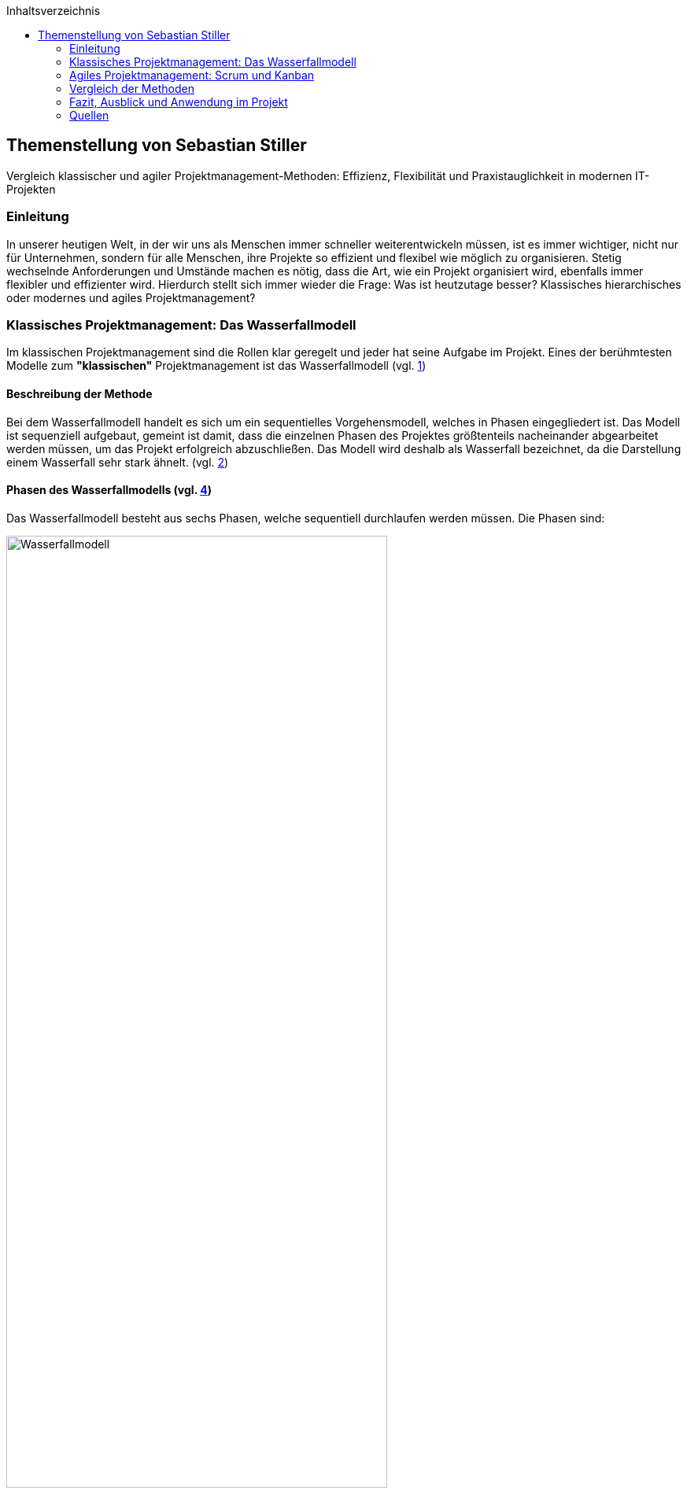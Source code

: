 :doctype: book
:toc: macro
:source-highlighter: rouge
:icons: font
// Lade die entsprechende Kopfzeile (kopfzeile_diplomarbeit_aul, ..._hif oder ..._kolleg)
:header_image: kopfzeile_diplomarbeit_aul.png
:pdf-page-size: a4
:toc-title: Inhaltsverzeichnis
:lang: DE
:hyphens:



toc::[]

<<< 
== Themenstellung von Sebastian Stiller

[.lead]
Vergleich klassischer und agiler Projektmanagement-Methoden: Effizienz, Flexibilität und Praxistauglichkeit in modernen IT-Projekten

=== Einleitung

In unserer heutigen Welt, in der wir uns als Menschen immer schneller weiterentwickeln müssen, ist es immer wichtiger, nicht nur für Unternehmen, sondern für alle Menschen, ihre Projekte so effizient und flexibel wie möglich zu organisieren. Stetig wechselnde Anforderungen und Umstände machen es nötig, dass die Art, wie ein Projekt organisiert wird, ebenfalls immer flexibler und effizienter wird. Hierdurch stellt sich immer wieder die Frage: Was ist heutzutage besser? Klassisches hierarchisches oder modernes und agiles Projektmanagement?

=== Klassisches Projektmanagement: Das Wasserfallmodell 

Im klassischen Projektmanagement sind die Rollen klar geregelt und jeder hat seine Aufgabe im Projekt. Eines der berühmtesten Modelle zum *"klassischen"* Projektmanagement ist das Wasserfallmodell (vgl. <<classic, 1>>)

==== Beschreibung der Methode 

Bei dem Wasserfallmodell handelt es sich um ein sequentielles Vorgehensmodell, welches in Phasen eingegliedert ist. Das Modell ist sequenziell aufgebaut, gemeint ist damit, dass die einzelnen Phasen des Projektes größtenteils nacheinander abgearbeitet werden müssen, um das Projekt erfolgreich abzuschließen. Das Modell wird deshalb als Wasserfall bezeichnet, da die Darstellung einem Wasserfall sehr stark ähnelt. (vgl. <<wasserfall, 2>>) 

==== Phasen des Wasserfallmodells (vgl. <<phasen_wasserfall, 4>>) 

Das Wasserfallmodell besteht aus sechs Phasen, welche sequentiell durchlaufen werden müssen. Die Phasen sind: 

image::Wasserfallmodell.svg[width=75%]
(img. <<wasserfall_svg, 1>>)

===== Anforderungsanalyse 

In dieser Phase werden die Anforderungen an das Projekt gesammelt und dokumentiert. Wichtig ist, dass alle Anforderungen und Ziele des Projektes und die Organisation klar, deutlich und für alle Parteien verständlich formuliert sind um Missverständisse oder Interpretationsspielraum nicht aufkommen zu lassen. 

Eine gute Herangehensweise ist es, die Ziele des Projektes mit Hilfe des SMART-Abfrageschemas zu formulieren. 

**S**pezifisch: Die Ziele sollten klar und eindeutig formuliert sein. +
**M**essbar: Die Ziele sollten eine messbare Komponente enthalten, um einen Projektfortschritt erfassen zu können +
**A**ttraktiv: Die Ziele sollten für alle Beteiligten attraktiv und motivierend sein. +
**R**ealistisch: Die Ziele sollten realistisch und erreichbar sein. +
**T**erminiert: Die Ziele sollten einen klaren Zeitrahmen haben, um den Fortschritt des Projektes zu verfolgen. +
(vgl. <<smart, 3>>)

===== Entwurf

In dieser Phase wird das Konzept für das Projekt erstellt. Hierbei werden die Anforderungen und Ziele des Projektes in ein machbares Konzept umgesetzt. Zuerst wird eine Machbarkeitsanalyse durchgeführt um zu prüfen, ob die Ziele des Projektes mit den vorhandenen Ressourcen erreicht werden kann. Anschließend wird mit diesen Ergebnissen ein Konzept erstellt, welches die Anforderungen und Ziele enthält, welche mit einer höheren Sicherheit erreicht werden können. 

====== Ressourcen 

Ressourcen sind generell alle Mittel, die für die Erfüllung eines Projektes zur Verfügung stehen. 
Diese Ressourcen werden generell in drei Kategorien eingestuft: +
* **Personelle Ressourcen**: Alle Personen, die an dem Projekt beteiligt sind. Hierzu zählen sowohl die Projektmitarbeiter, als auch die Stakeholder und das Management. +
* **Sachliche Ressourcen**: Alle Werkzeuge, Maschinen, Materialien, Infrastruktur und Software-Tools, welche für eine reibungslose Abwicklung des Projektes zur Verfügung stehen. +
* **Finanzielle Ressourcen**: Das ist das Budget, also das Geld, welches oft vom Auftraggeber oder oberen Management zur Verfügung gestellt wird, um das Projekt zu finanzieren. Hierbei ist es wichtig, dass das Budget immer eher höher angesetzte wird, als eigentlich erforderlich ist, da man nie genau von Anfang an mit 75%iger Sicherheit sagen kann, ob nicht etwas unvorhergesehenes eintritt und das Budget übersteigt. Eine Regel an dieser Stelle ist grundsätzlich Murphy´s Gesetz. Dieses beschreibt, dass auch wenn man glaubt alles bedacht zu haben, wird immer etwas passieren, was die Planung über den Jordan gehen lässt. 

==== Implementierung

Das ist die eigentliche Arbeit am Projekt. Hier werden die Anforderungen und Ziele des Projektes nach den Qualitätsstandards des Projektes so umgesetzt, wie es im Konzept vom Auftraggeber abgesegnet wurde. In dieser Phase wird also das Produkt erstellt, welches am Ende des Projektes vom Auftraggeber abgenommen und an den Kunden übergeben wird. Hier ist es wichtig regelmäßige Meetings mit dem Auftraggeber und den Stakeholdern zu haben, um den Fortschritt des Projektes zu überwachen und gegebenenfalls Maßnahmen zu ergreifen, wenn etwas nicht nach Plan läuft. Ein gutes Hilfsmittel hierfür ist der Statusbericht mit einer Meilensteintrendanalyse. Hierbei wird der Fortschritt des Projektes anhand der Meilensteine des Projektes dokumentiert und es wird geschaut, ob die Meilensteine im Zeitplan liegen oder ob es zu Verzögerungen oder Vorsprüngen kommt. 

==== Test 

In dieser Phase wird das Produkt, welches in der Implementierungsphase erstellt worden ist, auf die funktionalen und qualitativen Anforderungen des Projektes getestet. Hier wird geprüft, ob das Produkt den Anforderungen und Zielen des Projektes, welche vom Auftraggeber vorgegeben wurden, entspricht. Hierbei ist es wichtig, dass die verschiedenen Abschnitte des Produktes einzeln getestet werden und anschließend das gesamte Produkt und das Zusammenspiel der einzelnen Abschnitte miteinander getestet wird. Dies wird oft in der Form von Komponententests, Integrationstests und Systemtests durchgeführt. 
Zu jedem dieser Tests muss ein Testprotokoll erstellt werden, welches die Anforderungen und Ergebnisse der Tests dokumentiert. Diese Protokolle sind wichtig, um später nachweisen zu können, dass alle Anforderungen und Qualitätsstandards des Produktes, welche vom Auftraggeber vorgegeben wurden, erfüllt sind. Dies ist wichtig, um sagen zu können, dass das Produkt bei der Übergabe an den Kunden keine Mängel aufweist. 

==== Abnahme

Bei der Abnahme wird das Produkt vom Auftraggeber auf die Erfüllung der Qualitätsanforderungen und der Ziele des Projektes geprüft. Hierbei wird das Produkt auf die Funktionalität, die Qualität und die Erfüllung der Anforderungen getestet. Wenn das Produkt diesen Anforderungen entspricht, wird es vom Auftraggeber abgenommen und zur Inbetriebnahme oder zur Übergabe an den Kunden freigegeben. Hierbei ist es wichtig, ein Abnahmeprotokoll zu erstellen, welches dokumentiert, welche Anforderungen und Qualitätsmerkmale das Produkt aufweisen muss, um abgenommen zu werden. Des Weiteren wird in diesem Protokoll dokumentiert, welche Anforderungen und Qualitätsmerkmale das Produkt tatsächlich erfüllt oder nicht erfüllt. Abschließend wird das Protokoll vom Auftraggeber und dem Projektleiter unterschrieben, um von beiden Parteien zu bestätigen, dass das Produkt den Anforderungen und Qualitätsmerkmalen eben entspricht oder nicht entspricht und welche Maßnahmen gegebenenfalls ergriffen werden müssen, um das Produkt den Anforderungen und Qualitätsmerkmalen anzupassen und dadurch die Abnahme erfolgreich durchzuführen. Ist dies der Fall, wird das Produkt an den Kunden übergeben und das eigentliche Projekt gilt als abgeschlossen. 

==== Inbetriebnahme

In dieser Phase, welche grundsätzlich nicht mehr in die eigentliche Projektarbeit fällt, wird das Produkt in Betrieb genommen und kommt somit in den produktiven Einsatz. Hierbei kommt es oft zu Einschulungen und Workshops, um die Mitarbeiter des Kunden mit dem Produkt vertraut zu machen und die mögliche Umstellung von einem alten Produkt auf das neue zu gewährleisten. Hierbei ist es wichtig, dass die Mitarbeiter des Kunden das neue Produkt verstehen und damit arbeiten können. Oftmals werden auch Schulungsunterlagen erstellt, um den Mitarbeitern des Kunden die Arbeit mit dem neuen Produkt zu erleichtern.

(vgl. <<phasen_wasserfall, 4>>) 

==== Rollen und Verantwortlichkeiten 

Im klassischen Projektmanagement sind die Rollen und Verantwortlichkeiten klar und Hierarchisch geregelt. Grundsätzlich gibt es neun Rollen, welche in einem "klassisch" geführtem Projekt vorkommen können. Hier ist jedoch zu beachten, dass viele dieser Rollen bei kleineren Projekten nicht vorkommen oder vom Projektleiter übernommen werden. 
Diese Rollen sind: +
* **Projektauftraggeber**: Der AuftraggeberIn ist die Person oder Organisation, die das Projekt in Auftrag gibt und die finanziellen Mittel bereitstellt. Er ist derjenige der als einziger sagen kann ob das Projekt geglückt ist oder als gescheitert wird und somit als Verlust abgeschrieben wird.  +
Er ist derjenige, welcher gewisse Dokumente, wie Projektauftrag, Lasten und Pflichtenheft und das Abnahmeprotokoll absegnet und somit die Grundlage für das Projekt schafft. +
* **Projektleiter**: Der Projektleiter/Die Projektleiterin ist die Person, die das Projekt leitet und die Verantwortung für die Planung, Durchführung und Kontrolle des Projektes trägt. Er ist derjenige, welcher das Projektteam führt und die Kommunikation zwischen dem Auftraggeber und dem Projektteam sicherstellt. +
* **Der Teilprojektleiter/Abschnittsleiter**: Der Teilprojektleiter oder auch als Abschnittsleiter bezeichnet, ist ein Teammitglied, welches, gerade bei sehr großen Projekten mit vielen Abschnitten, die Verantwortung für seinen Abschnitt des Projektes trägt. Er ist also eine Verlängerung des Projektleiters und hat die gleichen Aufgaben und Privilegien wie der Gesamtprojektleiter, jedoch eben nur für seinen Abschnitt des Projektes. Diese Rolle ist vor allem wichtig, wenn die einzelnen Abschnittsteams nicht direkt mit dem Projektleiter kommunizieren oder das Projekt eine Größe aufweist, bei der es für den Projektleiter nicht mehr zumutbar ist, alle Teammitglieder zu führen. Diese Rolle fällt bei kleineren Projekten generell weg. +
* **Der Qualitätsmanager**: Der QualitätsmanagerIn ist die Person in einem Projektteam, welche die Verantwortung für die Qualität des Endproduktes trägt. Er ist also dafür verantwortlich, dass das Produkt den Anforderungen und Qualitätsmerkmalen des Projektauftraggebers entspricht und die Abname des Produktes sichergestellt werden kann. Er kontrolliert laufend die Qualität des Produktes und kann bei Bedarf Maßnahmen ergreifen, um die Qualität des Produktes, laut Lastenheft sicherzustellen. +
* **Der Projektkaufmann**: Der Projektkaufmann/Die Projektkauffrau ist die Person im Projektteam, welche das Budget des Projektes verwaltet und vor allem überwacht. Er stellt also sicher, dass das Projekt im Rahmen des Budgets bleibt und somit ein scheitern des Projektes aufgrund von wegfallenden Finanziellen Ressourcen nicht eintritt. In dieser Rolle muss der PKM immer das Budget im Auge behalten und wenn nötig, Maßnahmen ergreifen, um entweder das Budget zu erhöhen, die Kosten zu senken oder das Projekt als gescheitert zu erklären, wenn das Budget nicht mehr gerettet werden kann. +
* **Der Projektcontroller**: Ähnlich wie der Projektkaufmann, ist der Projektcontroller/Die Projektcontrollerin dafür verantwortlich, dass das Projekt zustande kommt. Der Unterschied ist, dass der Projektcontroller/Die Projektcontrollerin nicht das Budget im Auge hat, sondern die Termine und Meilensteine des Projektes. Er ist also für den generellen Fortschritt des Projektes verantwortlich und stellt sicher, dass das Projekt zum ausgemachten Zeitpunkt fertiggestellt werden kann. Hierbei ist es wichtig zu erwähnen, dass der Projektcontroller/Die Projektcontrollerin ebenfalls das Projekt als gescheitert erklären kann, wenn die Termine und Meilensteine unter keinem Umstand mehr eingehalten werden können. Die Finale Entscheidung obliegt in beiden Fällen (Budget und Termine) jedoch immer dem Projektleiter bzw. dem Projektauftraggeber. +
* **Die Projektbüromitarbeiter**: Die Projektbüromitarbeiter/Die Projektbüromitarbeiterin ist die Person im Projektteam, welche die administrativen Aufgaben des Projektes übernimmt. Hierzu zählen unter anderem die Dokumentation des Projektes, die Erstellung von Protokollen und Berichten, die Organisation von Meetings und die Kommunikation mit dem Auftraggeber und den Stakeholdern. Sie sind also für die gesamte Bürokratie verantwortlich und haben somit eine der **wichtigsten** Aufgaben, da die Dokumentation des Projektes vor allem aufgrund der rechtlichen Konsequenzen wichtig ist, wenn entweder die Dokumentation nicht vollständig ist oder etwas darin steht, was nicht der Wahrheit entspricht. +
* **Der Fachausschuss**: Der Fachausschuss ist die Zusammenkunft von Experten, welche aus allen beteiligten Abteilungen des Projektes besteht. Diese Experten sind für die fachliche Beratung des Projektteams verantwortlich und stellen sicher, dass das Projekt den fachlichen Anforderungen entspricht. Eine der wichtigsten Bereiche des Fachausschusses ist die Rechtsabteilung, Logistikabteilung. Diese beiden Bereiche sind wichtig, da sie in der Regel die meisten Probleme in einem Projekt verursachen können und wo sich das Projektteam am wenigsten auskennt. Der Fachausschuss ist also eine Art Expertenrat, welcher dem Projektteam beratend zur Seite steht und bei Bedarf auch Entscheidungen treffen kann, wenn es um fachliche Fragen geht. +

===== Projektrollen Light (Abgespeckt)

Bei kleineren Projekten, welche nicht die Größe und Komplexität eines großen Projektes aufweisen, werden oft nicht alle Rollen benötigt oder können zusammengefasst werden. Daraus resultiert die folgende Liste: 

* **Projektauftraggeber**: Diese Rolle bleibt immer gleich, da der Auftraggeber die Person ist, ohne die kein Projekt zustande kommt. +
* **Projektleiter**: Diese Rolle ist ebenfalls immer gleich, da der Projektleiter/die Projektleiterin die Person ist, welche das Projekt leitet und die Verantwortung für die Planung, Durchführung und Kontrolle des Projektes trägt. +
* **Projektteammitglied**: Diese Rolle ist einfach gesagt die Person, welche die eigentliche Arbeit am Projekt verrichtet. Sie ist also für die Umsetzung der Anforderungen und Ziele des Projektes verantwortlich. + 
* **Projektmitarbeiter**: Diese Rolle ist im Grunde der Fachausschuss. 

==== Vor- und Nachteile (vgl. <<agile_3, 7>>)

Grundsätzlich hat alles seine Vor- und Nachteile. Das Wasserfallmodell ist hierbei keine Ausnahme. +

===== Vorteile 
**Klarheit und Struktur**: Das Wasserfallmodell bietet aufgrund seiner klaren hierarchischen Struktur eine hohe Klarheit und Struktur im Projektablauf. Alle Rollen und Verantwortlichkeiten sind klar definiert und es gibt sehr wenig Interpretationsspielraum. Jeder Beteiligte weiß genau, was er zu tun hat und welche Aufgaben er zu erfüllen hat. Dies führt zu einer hohen Effizienz im Projektablauf. +
**Sicherheit**: Durch die klaren Anforderungen und Ziele des Projektes, welche in der Anforderungsanalyse, dem Lastenheft und final im Pflichtenheft festgehalten werden, ist das Wasserfallmodell sehr sicher. Wenn alle Ziele und Anforderungen dem SMART-Abfrageschema entsprechen, ist die Wahrscheinlichkeit für Interpretationsspielraum sehr gering und somit auch die Wahrscheinlichkeit für Missverständnisse und Fehler im Projektablauf. +
**Zeitplansicherheit**: Dadurch dass das Wasserfallmodell ein sequentielles Vorgehensmodell ist, ist der Zeitplan des Projektes sehr sicher. +

===== Nachteile 
**Unflexibilität**: Das Wasserfallmodell ist aufgrund der starren Struktur beim Wegfall von Teammitgliedern sehr unflexibel. Die Reaktionsfähigkeit bei solchen Ereignissen ist daher beeinträchtigt. 

**Geringe Fehlererkennungsfähigkeit**: Aufgrund der fixen Berichtszyklen werden Fehler oft erst sehr spät erkannt und können dann nur schwer behoben werden, ohne Verzögerungen im Projektablauf zu verursachen. 

**Hohe Komplexität**: Das Wasserfallmodell ist nicht geeignet für sehr komplexe Projekte, da man hier oft keine oder nur eine sehr geringe Planungssicherheit aufweisen kann. 

**Hoher Dokumentationsaufwand**: Das Wasserfallmodell erfordert eine Vielzahl an Dokumenten, welche für die Durchführung des Projektes notwendig sind. Diese Dokumente müssen erstellt, gepflegt und aktualisiert werden. Zusätzlich müssen diese Dokumente so geschrieben werden, dass sie für alle Beteiligten verständlich sind. Dies bedeutet, wenn das Projekt über mehrere Jahre und mit wechselnden Teammitgliedern und Stakeholdern aus möglicherweise verschiedenen Ländern durchgeführt werden soll, wächst die Dokumentation und muss auch übersetzt werden, wodurch die Dokumentation sich immer verdoppelt und der Aufwand immer komplizierter wird. 

**Keine Iterativität**: Das Wasserfallmodell ist ein sequentielles Verfahren, welches keine Iterationen vorsieht. Damit gemeint ist, dass es keine Möglichkeit für Feedback- oder Korrekturschleifen gibt. Ein tatsächliches Feedback ist erst nach der Beendigung des Projektes möglich, was zu einem erhöhten Risiko für Fehler und Unstimmigkeiten führt. 

**Ausfallvulnerabilität**: Wenn ein Teammitglied ausfällt (Krankheit, Unfall oder Ausscheiden aus dem Projekt) kann das Projekt ins Stocken bringen und somit eine Zeitverzögerung hervorrufen. Dies hat den Grund da eine Kompensation sehr kompliziert werden kann (vor allem später im Projekt) da Arbeitspakete Reevaluiert werden müssen um se gegebenenfalls an andere Teammitglieder umzuverteilen oder aus dem Projekt zu streichen.

=== Agiles Projektmanagement: Scrum und Kanban

Gerade in der IT-Branche und in der Softwareentwicklung oder bei Projekten, die eine Hohe Flexibilität und Anpassungsfähigkeit erfordern, hat sich ein neueres Modell des Projektmanagements etabliert. Dieses Modell ist das Agile Projektmanagement. Hierbei gibt es nicht nur eine Methode, sondern Mehrere, wie zum Beispiel Extreme Programming (XP), Feature-Driven Development (FDD), Dynamische Systementwicklung (DSDM).

==== Beschreibung der Methode

Beim agilen Projektmanagement handelt es sich, anders als bei der klassischen Projektmanagementmethode, um eine moderne Variante, deren Ursprung bereits im Jahr 1957 liegt, damals jedoch nur teilweise, aber ab 1970 dann erst wirklich relevant wurde, vor allem im Bereich der Softwareentwicklung. Hierbei arbeiten die Teams in kurzen, aber konzentrierten Projekteinheiten, um flexibel auf Veränderungen reagieren zu können.

==== Phasen des Agilen Projektmanagements
image::scrum_Process.svg[width=75%]
(img. <<scrum_process_svg, 3>>)

Beim Scrum Framework wird das Projekt in sogenannte Sprints eingeteilt. Diese Sprints sind also ähnlich der Berichtszyklen im klassischen Projektmanagement.
Dennoch gibt es vier essentielle Bestandteile welche hier ihre Verwendung finden. Diese Bestandteile sind *das Product Backlog*, *das Sprint Backlog*, *der Sprint* und *das Working Increment of the Product*. Durch diese Bestandteile(Stufen) werden die einzelnen Arbeitspakete durchgeführt und das anhand ihres Fertigstellungsgrades oder Ihrer Priorität.

===== Product Backlog 

Das *Produkt Backlog* ist der *Aufgabenpool* des gesamten Projektes. Hier befinden sich alle Aufgabenpakete welche im *gesamten* Projekt anfallen. Es zeigt also den Gesamtfortschritt des Projektes auf. Je weniger Aufgaben im Product Backlog vorhanden sind desto weiter ist das Projekt vorangeschritten. Neue Aufgaben, welche während des Projektverlaufs aufkommen landen automatisch hier und werden hier im Sinne ihrer Priorität evaluiert und eingestuft. Mit dieser Einstufung wird dann überlegt wann im Verlauf der nächsten Stufe das Arbeitspaket bearbeitet wird.

===== Sprint Backlog

Das *Sprint Backlog* ist ähnlich des *Product Backlog* ein Aufgabenpool der die Aufgabenpakete für den Sprint sammelt. Hier befinden sich also alle Aufgaben welche im *aktuellen* Sprint anfallen. Ist diese Hürde genommen wird ein Arbeitspaket durch einen Entwickler abgearbeitet und entsprechen fertiggestellt. Es stellt also die nächst höhere Stufe dar und hier wird weniger auf Priorität geachtet sondern auf die Reihenfolge. Diese Hürde ist aber nicht entgültig und wenn es notwendig ist kann auch während des Sprints eine Reevaluierung stattfinden und ein Arbeitspaket kann wieder im Sprint Backlog landen. Eine Rückstufung in das Product Backlog ist zwar selten aber nicht unmöglich.

===== Sprint

Der *Sprint* ist die Eigentliche Arbeitszeit in der Die Arbeitspakete Abgearbeitet werden. Dieser Sprint hat eine fix definierte Länge von bis zu 30 Tage (längere Sprints sind nicht ideal). Nach diesen 30 Tagen gibt es ein Meeting mit allen Beteiligten (*Product Owner*, *Scrum Master* und *dem Team*) und es wird geschaut was wurde erledigt, was ist noch offen und wo gab es möglicherweise Probleme gibt welche Angesprochen werden müssen. Dieses Meeting wird auch als *Sprint Review* bezeichnet. Nach Beendigung dieses Meetings beginnt der Nächste Sprint und das ganze Prozedere wird wiederholt. Innerhalb des Sprints  gibt es einen weiteren Zeitraum der wichtig ist. Denn während eines Sprint gibt es alle 24 Stunden ein Meeting, genannt Daily Stand-Up, bei welchen das Team intern abspricht was jeder an diesem Tag erreichen möchtem, was er am Gestrigen Tag geschafft hat, was er nicht geschafft hat und wo es möglicherweise Probleme gab. Auf Grundlage dieser Beiden Meetings wird der Projektfortschritt gemessen. 

===== Working increment of the Product (WIP)

Der *Working increment of the Product (WIP)* oder auch *Work in Progress* stelt den Fertigstellungsgrad des Produktes dar. Hier landen also alle fertigen Arbeitspakete aus den Sprints. Es wird also bei jedem Sprint Meeting der Vergleich zwischen Product Backlog, Sprint Backlog und WIP gemacht und das Ergebnis dieses Vergleiches ist dann der Status des Projektes. Am Ende des Projektes ist dann also das Fertige Produkt der Inhalt dieser Stufe. Grundsätzlich ist es so, dass Arbeitspakete die einmal im *WIP* sind werden nicht mehr angerührt und sind daher immer Vollständig. Wenn also z.B. der Produkt Owner sich eine weitere Funktion wünscht von einem Arbeitspaket welches bereits im *WIP* ist so wird dieses nicht raus genommen sondern es wird ein komplett neues Arbeitspaket gemacht welches mit diesem in Relation gestellt wird. Dieses Neue Arbeitspaket durchläuft dann einmal den kompletten Evaluierungsprozess und kann sogar wenn es vom Team so eingestuft wird zur Gänze abgelehnt werden. Das bedeutet die Funktion kann oder wird nicht implementiert.

==== Rollen und Verantwortlichkeiten 

image::scrum_rollen.svg[width=75%]
(img. <<scrum_rollen_svg, 2>>)

Da es keine einheitliche Definition für agiles Projektmanagement gibt, sondern verschiedene Frameworks wie zum Beispiel *Scrum*. In diesem Framework werden drei große Rollen vergeben:


**1. Produkt Owner** 

Der Product Owner ist die Interessensvertretung des Kunden im Projekt. Er ist also der Auftraggeber und kann auch derr Kunde selbst sein. Seine Aufgaben sind es Das Backlog zu verwalten und zu überlegen welche Tasks möglicherweise zuerst erledigt werden müssen. Er ist auch dafür verantwortlich, dass das Produkt in der höchst möglichen Qualität erstellt wird, da er effektiv gesehen für das Produkt zahlt. Der Product Owner ist auch für die *Sprint*-Abnahme verantwortlich. +

**2. Scrum Master** 

Der Scrum Master ist als Unterstützung für das Team da. Er achtet darauf, dass die Richtigen Verfahren angewandt werden. Er Organisiert die Projektmeetings, beschafft Räumlichkeiten und ist für die Anschaffung von benötigter Software und Hardware. Er ist zusätzlich auch eine Unterstützung des Product Owners. Einfach gesagt der Scrum Master übernimmt die Aufgaben eines Projektleiters und des Prokjektbüromitarbeiter (Operative und Bürokratische Verwaltung des Projektes) und ist somit Essentiell für das voranschreiten des Projektes. Der Scrum Master sorgt auch für die Einhaltung der Scrum-Prinzipien und kann entsprechend nachschärfen wenn es zu Missverständissen dahingehend kommt. 

**3. Team** 

Das Team (oder auch die Entwickler) ist der Kern des Projektes. Sie sind die Boots-on-the-Ground Worker. Sie machen die eigentliche Arbeit für die Erarbeitung des Produktes also die Bauarbeiter der Software. Sie sind also die Personen die das Produkt nach den Vorgaben des Produkt Owners und in einer Weise, welche den Scrum-Prinzipien entspricht und vom Scrum Master vorgegeben wird. Sie teilen sich die Verantwortung für das Scheitern oder den Erfolg des Projektes. Das Team ist auch für die verschiedenen Aspekte des Projektes (Analyse, Entwurf, Entwicklung, Tests und Dokumentation) verantwortlich. Das Team besteht je nach größe des Projektes aus mehreren Personen und verwaltet sich grundsätzlich intern.    

==== Vor- und Nachteile (vgl. <<agile_3, 7>>) +

Auch beim Agilen Projektmanagement gibt es (auch wenn es die modernere Variante ist) Vor- und Nachteile.

===== Vorteile
**Zeitliche Anpassbarkeit**: Grundsätzlich ist beim Agilen Projektmanagement kein exaktes Enddatum festgelegt. Es ist also variable wann das Projekt tatsächlich zu einem Ende kommt. Dadurch fällt der Druck den ein Fixes Enddatum bietet weil man nicht die ganze Zeit im Hinterkopf behalten muss. 

**Kundenmitsprache**: Der Kunde hat aufgrund der Sprint Reviews die Möglichkeit auch während dem Projektverlaufes Fragen, Wünsche, Anregungen oder Beschwerden vorzubringen und muss nicht hoffen, dass das Endprodukt dem Entspricht was er möchte. Es ermöglicht auch die Vorzeitige Beendigung des Projektes (wenn nicht mehr gewollt, Finanzierungsprobleme oder der Kunde nicht mehr existiert (z.B. in Konkurs geht)).

**Flache Hierachie und Motivation**:  Aufgrund der flacheren Hierachie (Das Team teilt sich den Kern der Verantwortung untereinander) ist die Motivation im Team weil man sich sein eigenes Tempo wählen kann und somit auch hier der Druck ("Ich muss das jetzt bis xxx machen") fällt.  

**Höhere Kundenzufriedenheit**: Da der Kunde mehr direkter in das Projekt integriert ist und eine deutlich ausgeprägtere Kommunikation zwischen Team und Kunde (und Stakeholder) stattfindet ist dieser am Ende deutlich Zufriedener und hat auch selbst weniger Stress (Angst ob Produkt wirklich das ist was er möchte). Er ist also um einiges weniger Angespannt als anders vielleicht.

**Iterativität**: Dadurch dass, gerade bei Scrum, das Projekt laufend Reevaluiert werden kann ist eine bessere Reaktionszeit möglich. Hierdurch kann man auch besser auf Unvorhergesehenes reagieren und somit ein Scheitern des Projektes verhindern. 

**Ausgeprägtere Kommunikation**: Da das ganze Konzept auf Kommunikation beruht gibt es weniger Spielraum für Interpretationen, da man bei Fragen leichter entweder den Product Owner oder Kunden kontaktieren kann und somit die benötigten Informationen leichter erhalten werden.

===== Nachteile

**verminderte Dokumentation**: Aufgrund des Verringerten Dokumentationsaufwandes beim Agilen Projektmanagement ist eine Rechtfertigung schwerer möglich. Das bedeutet wenn am Ende des Projektes doch Fragen oder Missverständnisse aufkommen sind die Handlungen des Teams während des Projektes deutlich schwerer möglich als bei der Klassischen Methodik.

**Kein fixes Endergebnis**: Da das Produkt im Laufe des Projektes sich vielleicht mehrmals ändert (entweder durch zusätzliche oder weniger Funktionen) ist nicht lässt sich kein eindeutiges und Fixes Endergebnis festlegen. Einzig ein grundsätzlicher Funktionsvorschlag kann vorgebracht werden. 

**erschwerte Langfristigkeit**: Langfristige Projekte erfordern ein erhöhtes Maß an durchaus genauer und Penibler Planung bis ins kleinste Detail. Dies ist aufgrund der Iterativität und Inkremtierten Bereitstellung des agilen Projektmanagements schwer oder garnicht möglich, da agiles PM nur kurzfristig eine genaue Planung ermöglicht was langfristig zu komplikationen führt. 

=== Vergleich der Methoden 

Um beide Methoden effektiv zu vergleichen muss man sich zuerst anschauen was die größten Unterschiede beide Methodiken aufweisen und in welchen Bereichen welche Methodik am besten angewendet wird. Erst dann kann man einen exakten Vergleich anstellen. Weiters ist zu sagen das keine der Methodiken besser ist als die andere sondern es Situationsbedingt ist ob man lieber "klassisch" oder  agil vorgeht. Dann gibt es noch zu sagen, dass kein Projekt 100%ig "klassisch" oder 100%ig agil geführt wird es handelt sich in der Regel in den meisten Fällen um eine Mischform. 

==== Unterschiede

===== 1. Iterativität

Einer der größten Unterschiede zwischen "klassischem" Projektmanagement und agilem Projektmanagement ist und bleibt die Iterativität. Diese Bedeutet das innerhalb des Projektes eine "Phase" immerwieder Durchlaufen wird und nach Jedem Durchlauf eine Reevaluierung der Projektziele stattfindet. Der Begriff findet hierbei hauptsächlich in der Softwareentwicklung gebrauch und beschreibt dort das wiederholte durchlaufen einer Methode (z.B. in einer Schleife) um auch hier nach jedem Durchlauf eine Reevaluierung eines Maßgeblichen Parameters(z.B. die Frage ob der Inhalt eines Warenkorbes den Maximal zulässigen Warenwert erreichthat) zuzulassen. Dies ist jedoch muss bei Langfristigen Projekten nicht immer ein Nachteil sein, da man so immer Evaluieren kann ob ein Aspekt noch benötigt wird oder ob möglicherweise Maßnahmen getroffen werden um das Projekt wieder in eine Bestimmte Richtung zu Lenken.

===== 2. Dokumentationsaufwand

Bei einem "klassisch" geführten Projekt steht die ausführliche und Stichhaltige Dokumentation immer im Vordergrund. Dies hat den Grund das diese Dokumentation oft der *einzige* Rechtfertigungsgrund darstellt. Das wird vorallem dann wichtig wenn das Projekt scheitert, da zwischen dem Kunden und dem Projektteam grundsätzlich ein Kooperationsvertrag geschlossen wird und dieser in den meisten fällen eine je nach dem wie Kritisch die Fertigstellung des Produktes ist eine Vertragsstrafe durchaus normal ist. Diese macht oft ein Vielfaches des Projektwertes aus. Um also zu verhindern, dass man möglicherweise diese Strafe zahlen muss (was gerade für ein kleines Team den Ruin bedeuten kann) ist eine Lückenlose und Schlüssige Dokumentation durchaus wichtig. 

Im agilen Projektmanagement wird dies dezent durch die direkte Entscheidungsfindung und Beteiligung des Kunden am Projekt abgefedert, da hier der Kunde selbst eine gewisse Verantwortung am Erfolg oder Misserfolg am Projekt trägt und auch immer wieder verlauten kann wenn er etwas am Projektinhalt ändern möchte. Das heißt die Rechtfertigungspflicht liegt hier nicht ausschließlich beim Projektteam sondern teilt sich zwischen den einzelnen Parteien (Kunde, Product Owner, Stakeholder, Scrum Master und Entwickler) auf. 

Auch die Anzahl an Dokumenten die benötigt werden unterscheidet sich Grundlegend. So braucht man bei einem "klassisch" geführten Projekt zum einen ein Projekthandbuch (enthält alle Relevatnten Aspekte des Projektes und wird über das gesamte Projekt adaptiert und aktualisiert), Statusberichte mit einer Meilensteintrendanalyse, welche eindeutig aufzeigt ob alle Meilensteine immernoch planmßig erreicht werden können. Diese Statusberichte müssen in einem vordefinierten Zeitraum vom PL oder PBA erstellt werden und an den Kunden gesendet werden. Dies ist bei Agilen Projekten nicht notwendig da der Kunde aufgrund seiner direkten Involvierung generell immer auf dem neusten Stand ist.

===== 3. Kontakt-Prinzipien

Beim "klassischen" Projektmanagement ist es generell so das der Kunde gerade am Anfang, am Ende und wenn der Statusbericht kommt wirklichen Kontakt zum Projektteam hat. Jetzt könnte man sagen: "dann macht doch alle 14 Tage oder drei Wochen einen Statusbericht". Das ist nur leider nicht klug da der Aufwand des Statusberichtes mit der größe des Projektes wächst. Aus diesem Grund sagt man auch, dass die "klassiche" Methodik einem Wal änhnelt weil dieser oft 2-3 Monaten untertaucht und nicht zu sehen ist. 

Anders ist es hier bei der Agilen Methodik. Hier ist der Kunde direkt in die Entscheidungsfindung eingebunden und die Sprints sind oft je nach grundlegender Gesamtlänge des Projektes so gewählt das ein häufiger Kontakt möglich ist. Vorallem ist anzumerken, dass die Sprint-Gliederung (wobei ein Sprint auch eine Woche sein kann) diese Möglichkeit noch verstärkt und es Tatsache ist dass ein direkter Kontakt mit dem Projektteam um einiges Vorteilhafter ist als der Erhalt eines Dokumentes. Der Soziale Kontakt ist einfach besser für die Projektkultur.

===== 4. Fehler- & Änderungstoleranz

Grundsätzlich ist die "klassische" Methodik zwar Rechtfertigungsfreudiger bei Fehlern, aufgrund der im besten Fall lückenlosen Dokumentation, aber hat ihre Grenzen was die Fehler- bzw. Änderungstoleranz angeht. Das wird vor allem Klar wenn man sich das Grundsätzliche Prozedere einer Änderung im Projektinhalt ansieht. In der "klassischen" Methodik muss ein Änderungsantrag vom Projektteam an den Kunden geschickt werden, dabei muss geschaut werden ob diese Änderung das Projekt nicht bezogen auf die Resourcenverwaltung gefährdet. Wenn dass alles passt und der Kunde den Änderungsantrag unterzeichnet, dann kann die Änderung vorgenommen werden. 

Bei der Agilen Methodik ist dies um einiges vereinfacht da der Kunde direkt Feedback zu der Änderung geben kann und sogar selber Änderungen vorschlagen und die Gefährdung des Projektes ist um einiges geringer als bei der "klassischen" Methodik. Außerdem ist es so das durch die erhöhte Kommunikation mit dem Kunden um einiges schneller auf Fehler oder Ereignisse reagiert werden kann als bei der "klassischen" Methodik. Dadurch wird das Risiko des Scheitern deutlich verringert.

==== Anwendungsbereiche 

Grundsätzlich sind die Anwendungsbereiche der "klassischen" Methodik und der Agilen Methodik deutlich Unterschiedlicher. Das bedeutet aber nicht, dass es nicht auch gemeinsame Anwendungsbereiche gibt. Weiters darf man nicht vergessen, dass man nie entweder "klassisch" oder agil vorgeht sondern es immer gewisse Mischformen gibt. +
Aber grundlegend kann mann schon annehmen, dass Projekte die Rund um Kritische Infrastruktur passieren eher zur "klassischen" Methodik tendieren sollten. Auch Projekte an denen eine Hohe Geldsumme hängen sollten die Vorteile des "klassischen" Methodik nutzen. 

Grundsätzlich ist agiles Projektmanagement für die Softwareentwicklung konzipiert, da die Entwicklung eines Softwareprogramms nie genau nach plan verläuft.

=== Fazit, Ausblick und Anwendung im Projekt

==== Fazit
Abschließend ist zu sagen, dass auch wenn beide Methodiken ihre Vorteile und Ihre Nachteile haben und auch beide haben Ihre Daseinsberechtigung haben. Dennoch darf man nicht vergessen das es immer ein Aufwiegen ist welche Aspekte am Besten zum Projekt passen um es am Effektiefsten zu Nutzen. Somit lässt sich zwar sage, dass beide Methodiken doch große Unterschiede haben können sie auch gut zusammenarbeiten und am Ende des Tages ist doch wichtig, dass das Produkt im Mittelpunkt steht und man muss grundsätzlich selber entscheiden was für die Herstellung des Produktes am besten passt. Ob es jetzt die Rechtfertigungsfähigkeit der "klassischen" Methodik oder die Flexibilität und Änderungstoleranz der Agilen Methodik. 


==== Ausblick (wie wird es Weitergehen )

Grundsätzlich kann man sagen, dass die Welt sich rapide Weiterentwickelt und es immer mehr Anpassungsfähigkeit braucht um im Kampf zu bleiben. Ob es so sein wird, dass die "klassische" Methodik ausstirbt oder immer wichtiger wird ist schwer zu sagen. Eine Sache die man aber mit Sicherheit sagen kann ist, dass die Agile Methode immer wichtiger wird und auch außerhalb des Projektmanagement immer mehr Unternehmen eine agile Unternehmenskultur anstreben um weiterhin relevant am Markt zu bleiben. 

==== Anwendung im Projekt "FindME - Das Digitale Fundbüro"
Das Projekt "FindME - Das Digitale Fundbüro" ist entstanden aufgrund der Tatsache, dass die Fundsachensituation innerhalb der HTBLVA Spengergasse eher ungünstig war. Den Gegenstände, welche innerhalb der Schule verloren wurden, wurden grundsätzlich in einer Kiste oder im Sekretariat gelagert und wurden nach dem Ende des Jahres entsorgt. +
Unser Projekt beinhaltet die Erstellung einer Web-Applikation mit welcher die Gegenstände zentral und Öffentlich einsehbar erfasst werden können. Dadurch kann jeder direkt Nachschauen wenn er etwas verloren hat. +
Die Web-Appikation beinhaltet eine Auflistung aller Gegenstände mit Informationen wie Bezeichnung, eine Beschreibung, der Ort wo der Gegenstand gefunden wurde, wo der Besucher nachschauen kann ob sein Gegenstand gefunden wurde oder nicht. 

In Bezug auf das Projektmanagement mussten wir also beachten, dass wir die Balance zwischen beider Methodiken finden, da wir grundlegend beide Aspekte abdecken müssen um den Kontext der Schulausbildung nicht zu vernachlässigen. Weiters war es ein großes Problem, dass wir uns nicht 100%ig auf das Projekt konzentrieren konnten da der restliche Unterricht immer wieder dazwischen kam wodurch wir immer wieder Phasen hatten in denen wir einfach 

=== Quellen

[bibliography]
==== Literatur

==== Internetquellen
* [[classic, 1]] Klassisches Projektmanagement im Überblick, URL: https://projekte-leicht-gemacht.de/projektmanagement/klassisches-projektmanagement/ (abgerufen am 18.06.2025)

* [[wasserfall, 1]] Das Wasserfallmodell einfach erklärt, projekte-leicht-gemacht.de,URL: https://projekte-leicht-gemacht.de/blog/projektmanagement/klassisch/wasserfallmodell/#:~:text=Das%20Wasserfallmodell%20ist%20ein%20lineares%20Vorgehensmodell%20im%20Projektmanagement.,grafisch%20oft%20in%20Form%20eines%20Wasserfalls%20dargestellt%20werden. (abgerufen am 18.06.2025)

* [[smart, 3]] SMART-Regel/SMART-Methode, URL: https://www.orghandbuch.de/Webs/OHB/DE/OrganisationshandbuchNEU/4_MethodenUndTechniken/Methoden_A_bis_Z/SMART_Regel_Methode/SMART_Regel_Methode_node.html (abgerufen am 18.06.2025)


* [[phasen_wasserfall, 4]] Phasen des Wasserfallmodells, URL: https://projekte-leicht-gemacht.de/blog/projektmanagement/klassisch/wasserfallmodell/#:~:text=Das%20Wasserfallmodell%20ist%20ein%20lineares%20Vorgehensmodell%20im%20Projektmanagement.,grafisch%20oft%20in%20Form%20eines%20Wasserfalls%20dargestellt%20werden (abgerufen am 18.06.2025)

* [[agile, 5]] Die beliebtesten agilen Methoden im Überblick, URL: https://projekte-leicht-gemacht.de/blog/projektmanagement/agil/agile-methoden-ueberblick/ (abgerufen am 18.06.2025)
* [[agile_2, 6]]Agiles Projektmanagement: Definition, Eckpfeiler, Fakten, URL: https://www.marketinginstitut.biz/blog/agiles-projektmanagement/#:~:text=Agiles%20Projektmanagement%20fand%20seinen%20Ursprung,Branche%20der%20Software%2DEntwicklung%20eingesetzt.(abgerufen am 18.06.2025)
* [[agile_3, 7]] Agiles vs. klassisches Projektmanagement: Individuelle Vor- und Nachteile, URL: https://topsoft.ch/themen/agiles-vs-klassisches-projektmanagement-individuelle-vor-und-nachteile/ (abgerufen am 21.06.2025)

==== Abbildungen
* [[wasserfall_svg, 1]] Wasserfallmodell, URL: https://commons.wikimedia.org/wiki/File:Wasserfallmodell.svg (abgerufen am 18.06.2025)
* [[scrum_rollen_svg, 2]] Scrum Rollen, URL: https://www.pureconsultant.de/de/scrum/scrum-rollen/ (abgerufen am 21.06.2025)
* [[scrum_process_svg, 3]]Scrum Process, URL: https://upload.wikimedia.org/wikipedia/commons/5/58/Scrum_process.svg (abgerufen am 21.06.2025)